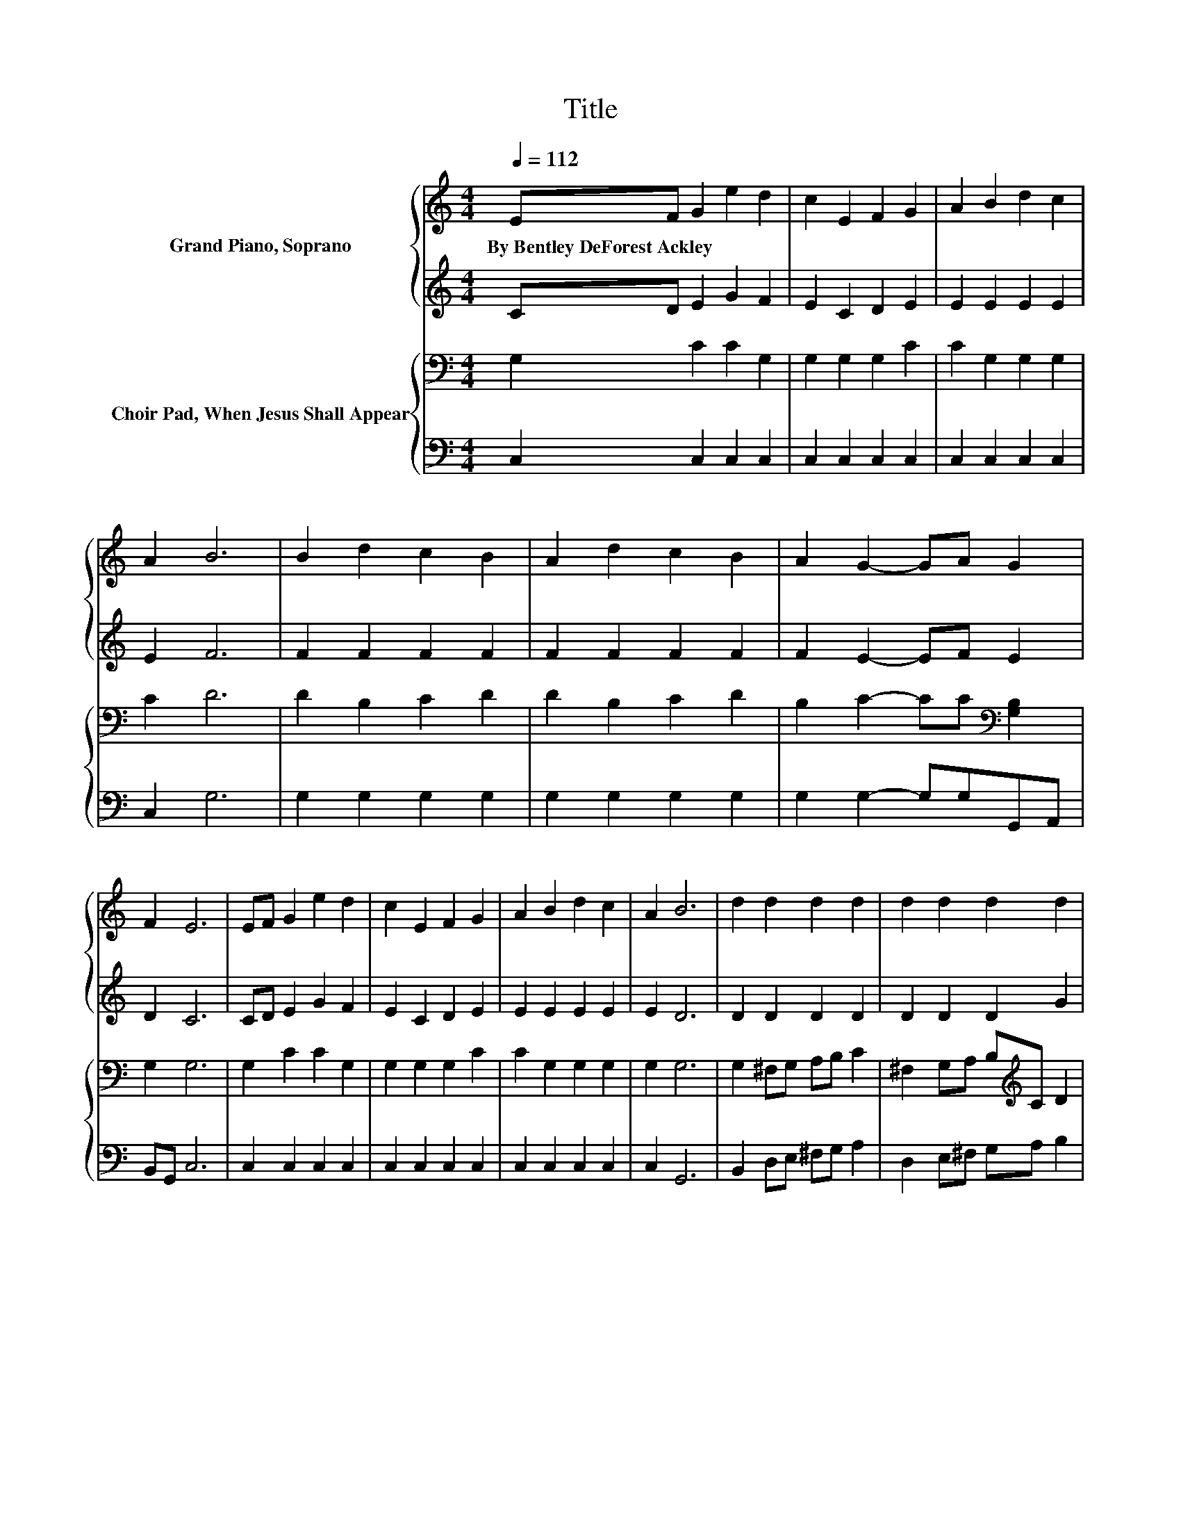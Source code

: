 X:1
T:Title
%%score { 1 | 2 } { ( 3 5 ) | 4 }
L:1/8
Q:1/4=112
M:4/4
K:C
V:1 treble nm="Grand Piano, Soprano"
V:2 treble 
V:3 bass nm="Choir Pad, When Jesus Shall Appear"
V:5 bass 
V:4 bass 
V:1
 EF G2 e2 d2 | c2 E2 F2 G2 | A2 B2 d2 c2 | A2 B6 | B2 d2 c2 B2 | A2 d2 c2 B2 | A2 G2- GA G2 | %7
w: By~Bentley~DeForest~Ackley * * * *|||||||
 F2 E6 | EF G2 e2 d2 | c2 E2 F2 G2 | A2 B2 d2 c2 | A2 B6 | d2 d2 d2 d2 | d2 d2 d2 d2 | %14
w: |||||||
 e2 d2- dc B2 | A2 G6 | G2 e6 | c2 A6 | d2 c4 B2- | B2 c6 | ED A2 A2 AB | c2 B6 | ^G2 B2 B2 dc | %23
w: |||||||||
 B2 c6 | c2 c2- cc c2 | c2 c2 d2 d2 | G2 c2 c2 c2 | c2 c6 | A2 G2 G2 G2 | G2 G6 | A2 G2 e2 g2- | %31
w: ||||||||
 gc c6- | c2 z2 z4 |] %33
w: ||
V:2
 CD E2 G2 F2 | E2 C2 D2 E2 | E2 E2 E2 E2 | E2 F6 | F2 F2 F2 F2 | F2 F2 F2 F2 | F2 E2- EF E2 | %7
 D2 C6 | CD E2 G2 F2 | E2 C2 D2 E2 | E2 E2 E2 E2 | E2 D6 | D2 D2 D2 D2 | D2 D2 D2 G2 | %14
 G2 G2- G^F F2 | D2 D6 | F2 E6 | E2 F6 | A2 G4 G2 | F2 E6 | z2 C2 C2 CD | E2 E6 | E2 ^G2 G2 BA | %23
 ^G2 A4 _B2 | _B2 A2- AA G2 | G2 ^F2 F2 G2 | F2 E2 E2 F2 | E2 F6 | F2 E2 E2 DE | F2 E2 F2 E2 | %30
 _E2 =E2 G2 [Fd]2- | [Fd]E E6- | E2 z2 z4 |] %33
V:3
 G,2 C2 C2 G,2 | G,2 G,2 G,2 C2 | C2 G,2 G,2 G,2 | C2 D6 | D2 B,2 C2 D2 | D2 B,2 C2 D2 | %6
 B,2 C2- CC[K:bass] [G,B,]2 | G,2 G,6 | G,2 C2 C2 G,2 | G,2 G,2 G,2 C2 | C2 G,2 G,2 G,2 | G,2 G,6 | %12
 G,2 ^F,G, A,B, C2 | ^F,2 G,A, B,[K:treble]C D2 | C2 B,2- B,[K:bass]A, D2 | z2 [G,B,]6 | %16
 D,2 z2[K:treble] C2 C2 | z4 D2 D2 | F2 E2 E2 D2 | D2 C6 | z4[K:bass] E,2 E,2 | A,2 ^G,2 G,2 G,2 | %22
 z4[K:treble] E2 E2 | E2 E2 E2 E2 | E2 F2- FF C2 | C2[K:bass] A,2 A,2 B,2 | %26
 B,2 C2[K:treble] C2 C2 | _B,2 A,6 | C2 C2 C2 B,C | D2 C2 B,2 C2 | C2 C2 C2 B,2- | B,C C6- | %32
 C2 z2 z4 |] %33
V:4
 C,2 C,2 C,2 C,2 | C,2 C,2 C,2 C,2 | C,2 C,2 C,2 C,2 | C,2 G,6 | G,2 G,2 G,2 G,2 | %5
 G,2 G,2 G,2 G,2 | G,2 G,2- G,G,G,,A,, | B,,G,, C,6 | C,2 C,2 C,2 C,2 | C,2 C,2 C,2 C,2 | %10
 C,2 C,2 C,2 C,2 | C,2 G,,6 | B,,2 D,E, ^F,G, A,2 | D,2 E,^F, G,A, B,2 | C,2 D,2- D,D, D,2 | %15
 D,2 G,,2 G,,2 E,,2 | D,,2 z2 C,2 C,2 | z4 F,2 F,2 | F,2 G,2 G,2 G,2 | G,2 C,6 | z4 A,,2 A,,2 | %21
 A,,2 E,2 E,2 E,2 | z4 E,2 E,2 | E,2 A,2 A,2 G,2 | G,2 F,2- F,F, E,2 | E,2 D,2 D,2 G,2 | %26
 G,2 C,2 _B,2 A,2 | G,2 F,6 | F,2 G,2 G,2 [G,,G,]2 | [G,,G,]2 C,2 D,2 E,2 | ^F,2 G,2 G,2 G,2- | %31
 G,[C,G,] [C,G,]6- | [C,G,]2 z2 z4 |] %33
V:5
 x8 | x8 | x8 | x8 | x8 | x8 | x6[K:bass] x2 | x8 | x8 | x8 | x8 | x8 | x8 | x5[K:treble] x3 | %14
 x5[K:bass] x3 | C2 z2 F,2 E,2 | x4[K:treble] x4 | x8 | x8 | x8 | x4[K:bass] x4 | x8 | %22
 x4[K:treble] x4 | x8 | x8 | x2[K:bass] x6 | x4[K:treble] x4 | x8 | x8 | x8 | x8 | x8 | x8 |] %33

